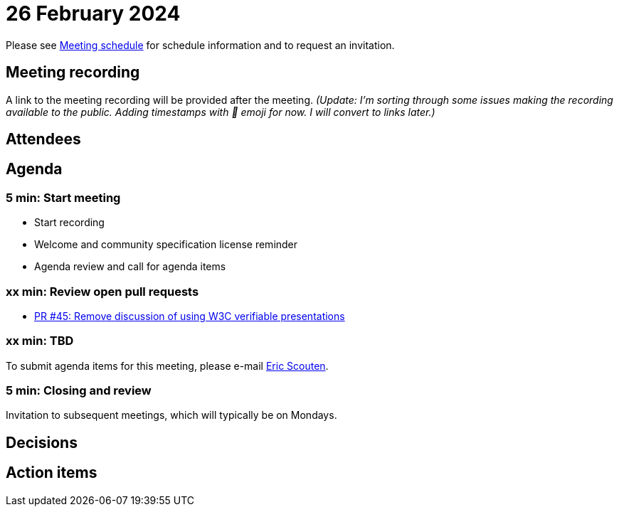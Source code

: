 = 26 February 2024

Please see xref:ROOT:index.adoc#_meeting_schedule[Meeting schedule] for schedule information and to request an invitation.

== Meeting recording

A link to the meeting recording will be provided after the meeting. _(Update: I'm sorting through some issues making the recording available to the public. Adding timestamps with 🎥 emoji for now. I will convert to links later.)_

== Attendees

== Agenda

=== 5 min: Start meeting

* Start recording
* Welcome and community specification license reminder
* Agenda review and call for agenda items

=== xx min: Review open pull requests

* link:https://github.com/creator-assertions/identity-assertion/pull/45[PR #45: Remove discussion of using W3C verifiable presentations]

=== xx min: TBD

To submit agenda items for this meeting, please e-mail link:mailto:scouten@adobe.com[Eric Scouten].

=== 5 min: Closing and review

Invitation to subsequent meetings, which will typically be on Mondays.

== Decisions

== Action items
